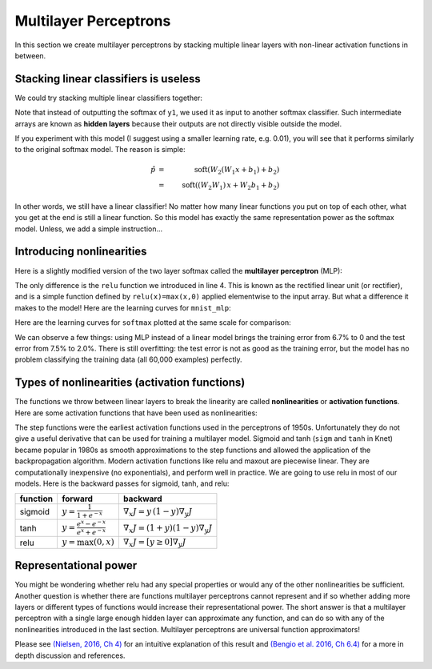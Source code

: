 **********************
Multilayer Perceptrons
**********************

In this section we create multilayer perceptrons by stacking multiple
linear layers with non-linear activation functions in between.

Stacking linear classifiers is useless
--------------------------------------

We could try stacking multiple linear classifiers together:

.. testcode::

    @knet function mnist_softmax_2(x)
        w1 = par(init=Gaussian(0,0.001), dims=(100,28*28))
        b1 = par(init=Constant(0), dims=(100,1))
        y1 = w1 * x + b1
        w2 = par(init=Gaussian(0,0.001), dims=(10,100))
        b2 = par(init=Constant(0), dims=(10,1))
	return soft(w2 * y1 + b2)
    end

.. testoutput:: :hide:

   ...

Note that instead of outputting the softmax of ``y1``, we used it as
input to another softmax classifier.  Such intermediate arrays are
known as **hidden layers** because their outputs are not directly
visible outside the model.

If you experiment with this model (I suggest using a smaller learning
rate, e.g. 0.01), you will see that it performs similarly to the
original softmax model.  The reason is simple:

.. math::

   \hat{p} &=& \mbox{soft}(W_2 (W_1 x + b_1) + b_2) \\
   &=& \mbox{soft} ((W_2 W_1)\, x + W_2 b_1 + b_2)

In other words, we still have a linear classifier!  No matter how many
linear functions you put on top of each other, what you get at the end
is still a linear function.  So this model has exactly the same
representation power as the softmax model.  Unless, we add a simple
instruction...

Introducing nonlinearities
--------------------------

Here is a slightly modified version of the two layer softmax called
the **multilayer perceptron** (MLP):

.. testcode::

    @knet function mnist_mlp(x)
        w1 = par(init=Gaussian(0,0.001), dims=(100,28*28))
        b1 = par(init=Constant(0), dims=(100,1))
        y1 = relu(w1 * x + b1)
        w2 = par(init=Gaussian(0,0.001), dims=(10,100))
        b2 = par(init=Constant(0), dims=(10,1))
	return soft(w2 * y1 + b2)
    end

.. testoutput:: :hide:

   ...

The only difference is the ``relu`` function we introduced in line 4.
This is known as the rectified linear unit (or rectifier), and is a
simple function defined by ``relu(x)=max(x,0)`` applied elementwise to
the input array.  But what a difference it makes to the model!  Here
are the learning curves for ``mnist_mlp``:

.. image:: images/mnist_mlp.png

Here are the learning curves for ``softmax`` plotted at the same scale
for comparison:

.. image:: images/mnist_softmax2.png

We can observe a few things: using MLP instead of a linear model
brings the training error from 6.7% to 0 and the test error from 7.5%
to 2.0%.  There is still overfitting: the test error is not as good as
the training error, but the model has no problem classifying the training
data (all 60,000 examples) perfectly.

Types of nonlinearities (activation functions)
----------------------------------------------

The functions we throw between linear layers to break the linearity
are called **nonlinearities** or **activation functions**.  Here are
some activation functions that have been used as nonlinearities:

.. image:: images/actf.png

The step functions were the earliest activation functions used in the
perceptrons of 1950s.  Unfortunately they do not give a useful
derivative that can be used for training a multilayer model.  Sigmoid
and tanh (``sigm`` and ``tanh`` in Knet) became popular in 1980s as
smooth approximations to the step functions and allowed the
application of the backpropagation algorithm.  Modern activation
functions like relu and maxout are piecewise linear.  They are
computationally inexpensive (no exponentials), and perform well in
practice.  We are going to use relu in most of our models.  Here is
the backward passes for sigmoid, tanh, and relu:

======== ========================================= ========
function forward                                   backward
======== ========================================= ========
sigmoid  :math:`y = \frac{1}{1+e^{-x}}`            :math:`\nabla_x J = y\,(1-y) \nabla_y J`
tanh     :math:`y = \frac{e^x-e^{-x}}{e^x+e^{-x}}` :math:`\nabla_x J = (1+y)(1-y) \nabla_y J`
relu     :math:`y = \max(0,x)`                     :math:`\nabla_x J = [ y \geq 0 ] \nabla_y J`
======== ========================================= ========


Representational power
----------------------

You might be wondering whether relu had any special properties or
would any of the other nonlinearities be sufficient.  Another question
is whether there are functions multilayer perceptrons cannot represent
and if so whether adding more layers or different types of functions
would increase their representational power.  The short answer is that
a multilayer perceptron with a single large enough hidden layer can
approximate any function, and can do so with any of the nonlinearities
introduced in the last section.  Multilayer perceptrons are universal
function approximators!

Please see `(Nielsen, 2016, Ch 4)`_ for an intuitive explanation of
this result and `(Bengio et al. 2016, Ch 6.4)`_ for a more in depth
discussion and references.

.. _(Nielsen, 2016, Ch 4): http://neuralnetworksanddeeplearning.com/chap4.html

.. _(Bengio et al. 2016, Ch 6.4): http://www.deeplearningbook.org/contents/mlp.html

.. universality: nielsen constructs it turning step activations into
.. bump functions to approx a given function.  He uses two hidden
.. layers but argues one is enough.  

.. I thought another argument was to restrict the test to a finite
.. number of input points, and just get the right answers for the
.. training data, each hidden unit representing one training sample.

.. nand gates can compute any boolean function.

.. why it is not enough, boolean argument? neither nielsen nor
.. karpathy makes the boolean argument showing two layer net requires
.. exponentially more units than three layer for some functions.

.. neuron picture: needed for the nielsen argument

.. what else? check karpathy. talks about overfitting, has some good
.. arguments for not using network size to prevent overfitting: large
.. networks may have many more local minima but they have similar
.. performance, vs small networks have few bad local minima making
.. optimization more difficult.  so it is better to use dropout etc.

.. http://www.deeplearningbook.org/contents/mlp.html 6.4:
.. representation vs learnability.  talks about sets of functions that
.. require exponentially more units for shallow networks.  number of
.. bool fns with n inputs is 2^2^n, so we'll need 2^n bits of info in
.. the net to distinguish.  one hidden unit per training example
.. argument.  points to some recent proofs involving relu and abs
.. units that discuss representational efficiency.


.. TODO: the neural net vs matrix pictures.
